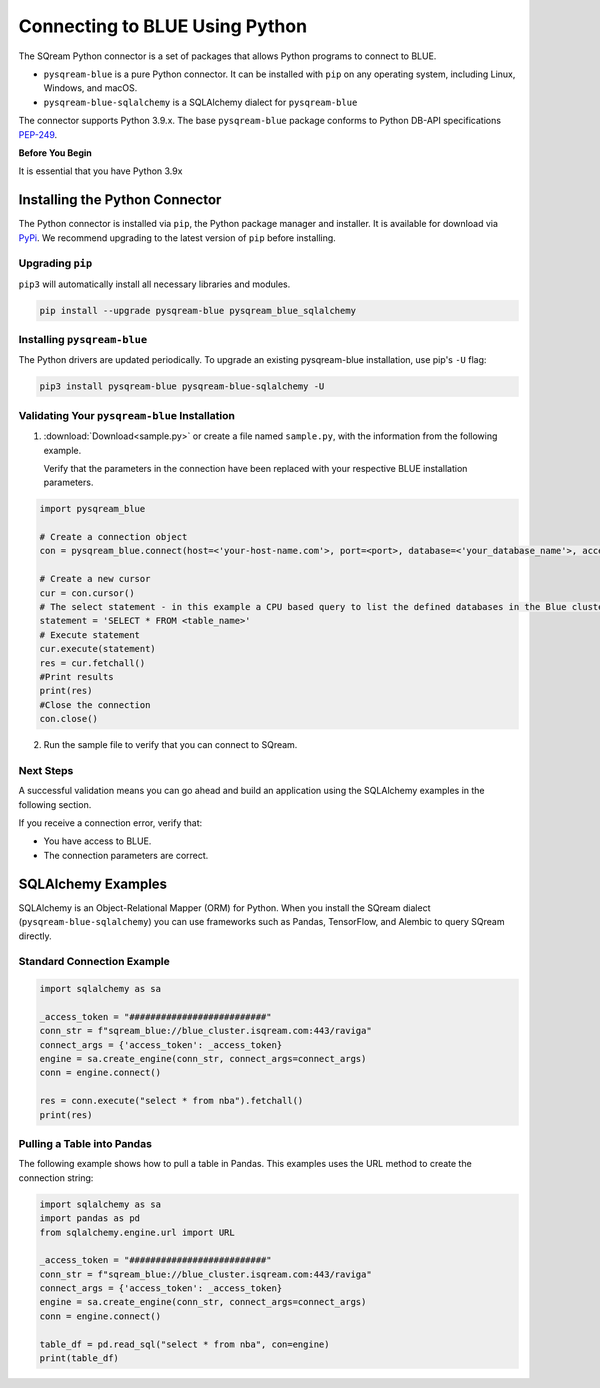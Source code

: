 .. _pysqream:

===============================
Connecting to BLUE Using Python
===============================

The SQream Python connector is a set of packages that allows Python programs to connect to BLUE.

* ``pysqream-blue`` is a pure Python connector. It can be installed with ``pip`` on any operating system, including Linux, Windows, and macOS.

* ``pysqream-blue-sqlalchemy`` is a SQLAlchemy dialect for ``pysqream-blue``

The connector supports Python 3.9.x. The base ``pysqream-blue`` package conforms to Python DB-API specifications `PEP-249 <https://www.python.org/dev/peps/pep-0249/>`_.

**Before You Begin**

It is essential that you have Python 3.9x

Installing the Python Connector
===============================

The Python connector is installed via ``pip``, the Python package manager and installer. It is available for download via `PyPi <https://pypi.org/project/pysqream-blue/>`_. We recommend upgrading to the latest version of ``pip`` before installing.

Upgrading ``pip``
-----------------

``pip3`` will automatically install all necessary libraries and modules.

.. code-block:: none
   
   pip install --upgrade pysqream-blue pysqream_blue_sqlalchemy

Installing ``pysqream-blue``
----------------------------

The Python drivers are updated periodically. To upgrade an existing pysqream-blue installation, use pip's ``-U`` flag:

.. code-block:: none
   
   pip3 install pysqream-blue pysqream-blue-sqlalchemy -U

Validating Your ``pysqream-blue`` Installation
----------------------------------------------

1. :download:`Download<sample.py>` or create a file named ``sample.py``, with the information from the following example.

   Verify that the parameters in the connection have been replaced with your respective BLUE installation parameters.
	
.. code-block:: python

	import pysqream_blue

	# Create a connection object
	con = pysqream_blue.connect(host=<'your-host-name.com'>, port=<port>, database=<'your_database_name'>, access_token='#########################')

	# Create a new cursor
	cur = con.cursor() 
	# The select statement - in this example a CPU based query to list the defined databases in the Blue cluster
	statement = 'SELECT * FROM <table_name>'
	# Execute statement 
	cur.execute(statement)
	res = cur.fetchall()
	#Print results
	print(res)
	#Close the connection
	con.close()

2. Run the sample file to verify that you can connect to SQream.

Next Steps
----------

A successful validation means you can go ahead and build an application using the SQLAlchemy examples in the following section. 

If you receive a connection error, verify that:

* You have access to BLUE.

* The connection parameters are correct.

SQLAlchemy Examples
===================

SQLAlchemy is an Object-Relational Mapper (ORM) for Python. When you install the SQream dialect (``pysqream-blue-sqlalchemy``) you can use frameworks such as Pandas, TensorFlow, and Alembic to query SQream directly.

Standard Connection Example
---------------------------

.. code-block:: python

	import sqlalchemy as sa

	_access_token = "##########################"
	conn_str = f"sqream_blue://blue_cluster.isqream.com:443/raviga"
	connect_args = {'access_token': _access_token}
	engine = sa.create_engine(conn_str, connect_args=connect_args)
	conn = engine.connect()

	res = conn.execute("select * from nba").fetchall()
	print(res)
	

Pulling a Table into Pandas
---------------------------

The following example shows how to pull a table in Pandas. This examples uses the URL method to create the connection string:

.. code-block:: python

	import sqlalchemy as sa
	import pandas as pd
	from sqlalchemy.engine.url import URL

	_access_token = "##########################"
	conn_str = f"sqream_blue://blue_cluster.isqream.com:443/raviga"
	connect_args = {'access_token': _access_token}
	engine = sa.create_engine(conn_str, connect_args=connect_args)
	conn = engine.connect()

	table_df = pd.read_sql("select * from nba", con=engine)
	print(table_df)

